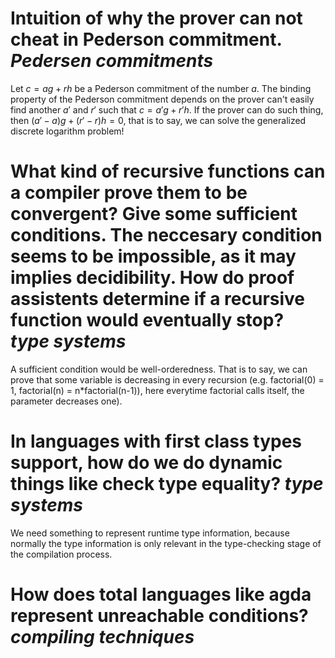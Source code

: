 * Intuition of why the prover can not cheat in Pederson commitment. [[Pedersen commitments]] 
Let \( c = ag + rh \) be a Pederson commitment of the number \( a \). The binding property of the Pederson commitment depends on the prover can't easily find another \( a' \) and \( r' \) such that \( c = a'g + r'h \). If the prover can do such thing, then \( (a'-a)g + (r' - r)h = 0 \), that is to say, we can solve the generalized discrete logarithm problem!
* What kind of recursive functions can a compiler prove them to be convergent? Give some sufficient conditions. The neccesary condition seems to be impossible, as it may implies decidibility. How do proof assistents determine if a recursive function would eventually stop? [[type systems]]
A sufficient condition would be well-orderedness. That is to say, we can prove that some variable is decreasing in every recursion (e.g. factorial(0) = 1, factorial(n) = n*factorial(n-1)), here everytime factorial calls itself, the parameter decreases one).
* In languages with first class types support, how do we do dynamic things like check type equality? [[type systems]]
We need something to represent runtime type information, because normally the type information is only relevant in the type-checking stage of the compilation process.
* How does total languages like agda represent unreachable conditions? [[compiling techniques]]